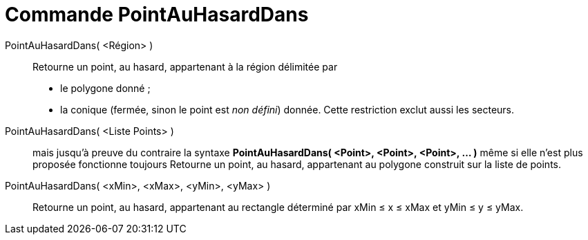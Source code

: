 = Commande PointAuHasardDans
:page-en: commands/RandomPointIn_Command
ifdef::env-github[:imagesdir: /fr/modules/ROOT/assets/images]

PointAuHasardDans( <Région> )::
  Retourne un point, au hasard, appartenant à la région délimitée par
  * le polygone donné ;
  * la conique (fermée, sinon le point est _non défini_) donnée. Cette restriction exclut aussi les secteurs.

PointAuHasardDans( <Liste Points> )::
  mais jusqu'à preuve du contraire la syntaxe *PointAuHasardDans( <Point>, <Point>, <Point>, ... )* même si elle n'est
  plus proposée fonctionne toujours
  Retourne un point, au hasard, appartenant au polygone construit sur la liste de points.

PointAuHasardDans( <xMin>, <xMax>, <yMin>, <yMax> )::
  Retourne un point, au hasard, appartenant au rectangle déterminé par xMin ≤ x ≤ xMax et yMin ≤ y ≤ yMax.
